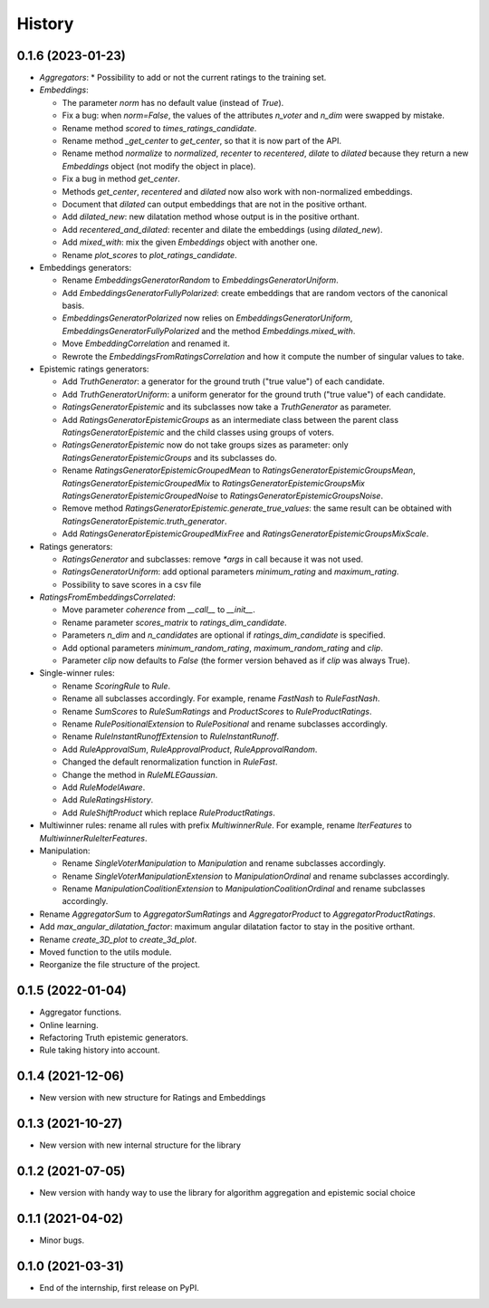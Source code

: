 =======
History
=======

0.1.6 (2023-01-23)
-------------------------------

* `Aggregators`:
  * Possibility to add or not the current ratings to the training set.

* `Embeddings`:

  * The parameter `norm` has no default value (instead of `True`).
  * Fix a bug: when `norm=False`, the values of the attributes `n_voter` and `n_dim` were swapped by mistake.
  * Rename method `scored` to `times_ratings_candidate`.
  * Rename method `_get_center` to `get_center`, so that it is now part of the API.
  * Rename method `normalize` to `normalized`, `recenter` to `recentered`, `dilate` to `dilated` because they
    return a new `Embeddings` object (not modify the object in place).
  * Fix a bug in method `get_center`.
  * Methods `get_center`, `recentered` and `dilated` now also work with non-normalized embeddings.
  * Document that `dilated` can output embeddings that are not in the positive orthant.
  * Add `dilated_new`: new dilatation method whose output is in the positive orthant.
  * Add `recentered_and_dilated`: recenter and dilate the embeddings (using `dilated_new`).
  * Add `mixed_with`: mix the given `Embeddings` object with another one.
  * Rename `plot_scores` to `plot_ratings_candidate`.

* Embeddings generators:

  * Rename `EmbeddingsGeneratorRandom` to `EmbeddingsGeneratorUniform`.
  * Add `EmbeddingsGeneratorFullyPolarized`: create embeddings that are random vectors of the canonical basis.
  * `EmbeddingsGeneratorPolarized` now relies on `EmbeddingsGeneratorUniform`, `EmbeddingsGeneratorFullyPolarized`
    and the method `Embeddings.mixed_with`.
  * Move `EmbeddingCorrelation` and renamed it.
  * Rewrote the `EmbeddingsFromRatingsCorrelation` and how it compute the number of singular values to take.

* Epistemic ratings generators:

  * Add `TruthGenerator`: a generator for the ground truth ("true value") of each candidate.
  * Add `TruthGeneratorUniform`: a uniform generator for the ground truth ("true value") of each candidate.
  * `RatingsGeneratorEpistemic` and its subclasses now take a `TruthGenerator` as parameter.
  * Add `RatingsGeneratorEpistemicGroups` as an intermediate class between the parent class `RatingsGeneratorEpistemic`
    and the child classes using groups of voters.
  * `RatingsGeneratorEpistemic` now do not take groups sizes as parameter: only `RatingsGeneratorEpistemicGroups`
    and its subclasses do.
  * Rename `RatingsGeneratorEpistemicGroupedMean` to `RatingsGeneratorEpistemicGroupsMean`,
    `RatingsGeneratorEpistemicGroupedMix` to `RatingsGeneratorEpistemicGroupsMix`
    `RatingsGeneratorEpistemicGroupedNoise` to `RatingsGeneratorEpistemicGroupsNoise`.
  * Remove method `RatingsGeneratorEpistemic.generate_true_values`: the same result can be obtained with
    `RatingsGeneratorEpistemic.truth_generator`.
  * Add `RatingsGeneratorEpistemicGroupedMixFree` and `RatingsGeneratorEpistemicGroupsMixScale`.

* Ratings generators:

  * `RatingsGenerator` and subclasses: remove `*args` in call because it was not used.
  * `RatingsGeneratorUniform`: add optional parameters `minimum_rating` and `maximum_rating`.
  * Possibility to save scores in a csv file

* `RatingsFromEmbeddingsCorrelated`:

  * Move parameter `coherence` from `__call__` to `__init__`.
  * Rename parameter `scores_matrix` to `ratings_dim_candidate`.
  * Parameters `n_dim` and `n_candidates` are optional if `ratings_dim_candidate` is specified.
  * Add optional parameters `minimum_random_rating`, `maximum_random_rating` and `clip`.
  * Parameter `clip` now defaults to `False` (the former version behaved as if `clip` was always True).

* Single-winner rules:

  * Rename `ScoringRule` to `Rule`.
  * Rename all subclasses accordingly. For example, rename `FastNash` to `RuleFastNash`.
  * Rename `SumScores` to `RuleSumRatings` and `ProductScores` to `RuleProductRatings`.
  * Rename `RulePositionalExtension` to `RulePositional` and rename subclasses accordingly.
  * Rename `RuleInstantRunoffExtension` to `RuleInstantRunoff`.
  * Add `RuleApprovalSum`, `RuleApprovalProduct`, `RuleApprovalRandom`.
  * Changed the default renormalization function in `RuleFast`.
  * Change the method in `RuleMLEGaussian`.
  * Add `RuleModelAware`.
  * Add `RuleRatingsHistory`.
  * Add `RuleShiftProduct` which replace `RuleProductRatings`.

* Multiwinner rules: rename all rules with prefix `MultiwinnerRule`. For example, rename `IterFeatures` to
  `MultiwinnerRuleIterFeatures`.

* Manipulation:

  * Rename `SingleVoterManipulation` to `Manipulation` and rename subclasses accordingly.
  * Rename `SingleVoterManipulationExtension` to `ManipulationOrdinal` and rename subclasses accordingly.
  * Rename `ManipulationCoalitionExtension` to `ManipulationCoalitionOrdinal` and rename subclasses accordingly.

* Rename `AggregatorSum` to `AggregatorSumRatings` and `AggregatorProduct` to `AggregatorProductRatings`.
* Add `max_angular_dilatation_factor`: maximum angular dilatation factor to stay in the positive orthant.
* Rename `create_3D_plot` to `create_3d_plot`.
* Moved function to the utils module.
* Reorganize the file structure of the project.

0.1.5 (2022-01-04)
------------------

* Aggregator functions.
* Online learning.
* Refactoring Truth epistemic generators.
* Rule taking history into account.

0.1.4 (2021-12-06)
------------------

* New version with new structure for Ratings and Embeddings

0.1.3 (2021-10-27)
------------------

* New version with new internal structure for the library

0.1.2 (2021-07-05)
------------------

* New version with handy way to use the library for algorithm aggregation and epistemic social choice


0.1.1 (2021-04-02)
------------------

* Minor bugs.

0.1.0 (2021-03-31)
------------------

* End of the internship, first release on PyPI.

